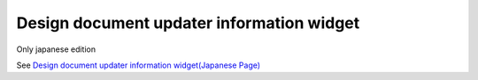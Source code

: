 =====================================================
Design document updater information widget
=====================================================

Only japanese edition

See `Design document updater information widget(Japanese Page) <https://nablarch.github.io/docs/LATEST/doc/development_tools/ui_dev/doc/reference_jsp_widgets/spec_updated_by.html>`_


